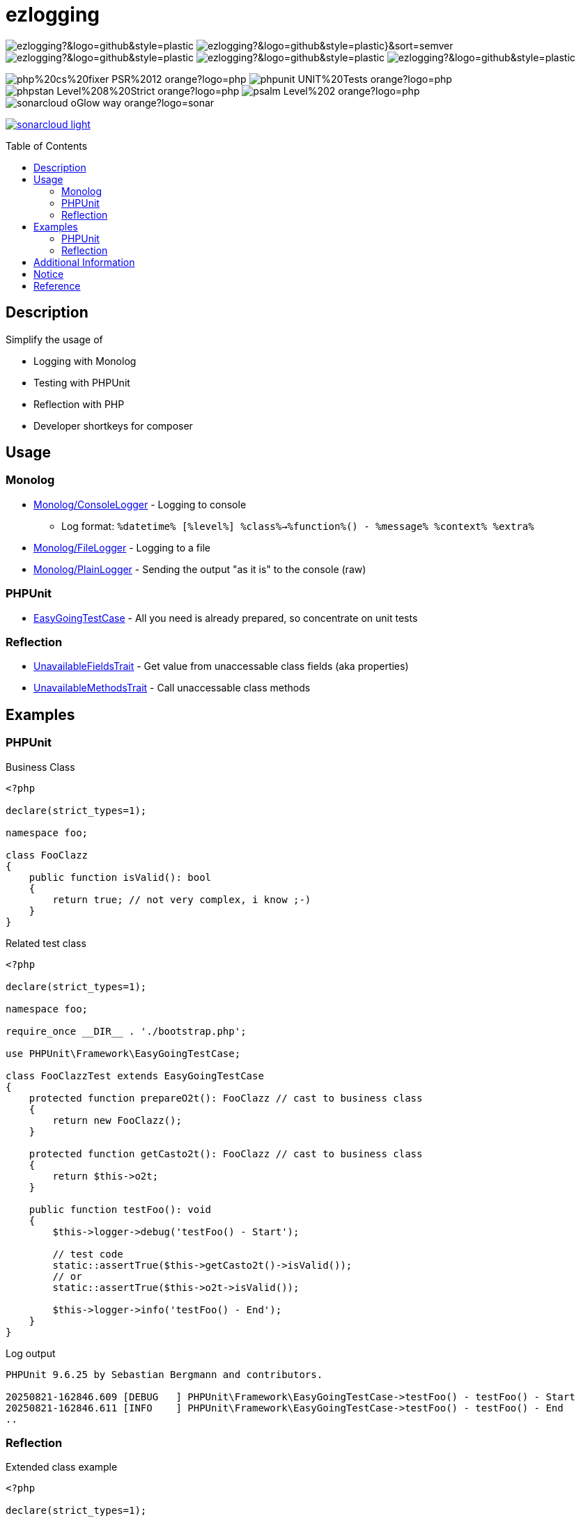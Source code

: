 :hide-uri-scheme:
:doctype: book

:site_resource: .
// project settings - START
// user data
:acc_vcs_url: https://github.com
:acc_user: ollily
:acc_user_orga: The-oGlow
:acc_user_name: Oliver Glowa
:acc_user_email: coding at glowa-net dot com
:acc_user_hp: http://coding.glowa-net.com
:acc_user_url: {acc_vcs_url}/{acc_user}[{acc_user_name}]

// organization
:orga_vcs_url: {acc_vcs_url}
:orga_user: The-oGlow
:orga_user_name: The oGlow
:orga_user_email: {acc_user_email}
:orga_user_hp: {acc_user_hp}
:orga_user_url: {orga_vcs_url}/{orga_user}[{orga_user_name}]

// organization team
:orga_team_user: oteam
:orga_team_user_name: The oTeam
:orga_team_email: {orga_user_email}
:orga_team_hp: {orga_user_hp}
:orga_team_url: {orga_vcs_url}/orgs/{orga_user}/teams/{orga_team_user}[{orga_team_user_name}]

// module data
:pj_author: {acc_user_name}
:pj_version: [latest version]
:pj_year: 2025
:pj_description: Simplify the usage of - Logging with Monolog - Testing with PHPUnit - Reflection with PHP - Developer shortkeys for composer
:pj_gh_vcs_url: {orga_vcs_url}
:pj_gh_account: {orga_user}
:pj_gh_repo: ezlogging
:pj_cdcy_id: 7a8ae6e4ac2348c58b2ffb59f992e4e7
:pj_cvrlls_id: {pj_gh_account}/{pj_gh_repo}
:pj_opnssf_id: -1
:pj_cvrty_id: -1

// project settings - END
// common settings - START
:brnch1: master
:brnch2: develop
:cm_shlds_url: https://img.shields.io
:cm_shlds_badge_url: {cm_shlds_url}/badge
:cm_shlds_img_style: &style=plastic
:cm_shlds_notsupp_url: {cm_shlds_badge_url}/info-not%20supported-lightgrey?{cm_shlds_img_style}
:cm_shlds_notneed_url: {cm_shlds_badge_url}/info-not%20needed-lightgrey?{cm_shlds_img_style}

// github
:cm_gh_wrkflw_link: actions/workflows

// shields for github
:cm_shlds_gh_url: {cm_shlds_url}/github
:cm_shlds_gh_logo: logo=github
:cm_shlds_gh_style: &{cm_shlds_gh_logo}{cm_shlds_img_style}
:cm_shlds_gh_status_url: {cm_shlds_gh_url}/actions/workflow/status
:cm_shlds_gh_issues_url: {cm_shlds_gh_url}/issues
// :cm_shlds_gh_pulls_url: {cm_shlds_gh_url}/pulls
:cm_shlds_gh_license_url: {cm_shlds_gh_url}/license
:cm_shlds_gh_release_url: {cm_shlds_gh_url}/v/release
:cm_shlds_gh_langtop_url: {cm_shlds_gh_url}/languages/count
:cm_shlds_gh_langcount_url: {cm_shlds_gh_url}/languages/top
:cm_shlds_gh_checkruns_url: {cm_shlds_gh_url}/check-runs

// sonar
:cm_snr_url: https://sonarcloud.io
:cm_snr_badge_url: {cm_snr_url}/images/project_badges
:cm_snr_dash_url: {cm_snr_url}/dashboard?id=
:cm_snr_api_url: {cm_snr_url}/api
:cm_snr_qgate_url: {cm_snr_api_url}/project_badges/quality_gate?project=
:cm_snr_brnch_url: {cm_snr_url}/summary/new_code?id=
:cm_snr_mes_tsd: component_measures?metric=test_success_density&view=list
:cm_snr_mes_test: component_measures?metric=tests&view=list
:cm_snr_mes_cov: component_measures?metric=coverage&view=list
:cm_snr_logo_url: {cm_snr_badge_url}/sonarcloud-black.svg
:cm_snr_logo_url2: {cm_snr_badge_url}/sonarcloud-light.svg

// shields for sonar
:cm_shlds_snr_url: {cm_shlds_url}/sonar
:cm_shlds_snr_logo: logo=sonarcloud&server=https%3A%2F%2Fsonarcloud.io
:cm_shlds_snr_style: &{cm_shlds_snr_logo}{cm_shlds_img_style}
:cm_shlds_snr_qgate_url: {cm_shlds_snr_url}/quality_gate
:cm_shlds_snr_tsd_url: {cm_shlds_snr_url}/test_success_density
:cm_shlds_snr_tests_url: {cm_shlds_snr_url}/tests
:cm_shlds_snr_coverage_url: {cm_shlds_snr_url}/coverage
:cm_shlds_snr_violations_url: {cm_shlds_snr_url}/violations
:cm_shlds_tool_phpcsfixer_url: {cm_shlds_badge_url}/php%20cs%20fixer-PSR%2012-orange?logo=php
:cm_shlds_tool_phpunit_url: {cm_shlds_badge_url}/phpunit-UNIT%20Tests-orange?logo=php
:cm_shlds_tool_phpstan_url: {cm_shlds_badge_url}/phpstan-Level%208%20Strict-orange?logo=php
:cm_shlds_tool_psalm_url: {cm_shlds_badge_url}/psalm-Level%202-orange?logo=php
:cm_shlds_tool_sonarcloud_url: {cm_shlds_badge_url}/sonarcloud-oGlow_way-orange?logo=sonar
:cm_snr_tool_sonarcloud_url: {cm_snr_logo_url2}

// codacy
:cm_cdcy_url: https://www.codacy.com
:cm_cdcy_app: https://app.codacy.com
:cm_cdcy_badge_grade_url: {cm_cdcy_app}/project/badge/Grade
:cm_cdcy_badge_coverage_url: {cm_cdcy_app}/project/badge/Coverage
:cm_cdcy_dash_gh_url: {cm_cdcy_app}/gh

// shields for codacy
:cm_shlds_cdcy_url: {cm_shlds_url}/codacy
:cm_shlds_cdcy_logo: logo=codacy
:cm_shlds_cdcy_style: &{cm_shlds_cdcy_logo}{cm_shlds_img_style}
:cm_shlds_cdcy_grade_url: {cm_shlds_cdcy_url}/grade
:cm_shlds_cdcy_coverage_url: {cm_shlds_cdcy_url}/coverage

// coveralls
:cm_cvrlls_url: https://coveralls.io
:cm_cvrlls_dash_gh_url: {cm_cvrlls_url}/github
:cm_cvrlls_repos_gh_url: {cm_cvrlls_url}/repos/github

// shields for coveralls
:cm_shlds_cvrlls_url: {cm_shlds_url}/coveralls/github
:cm_shlds_cvrlls_logo: logo=coveralls
:cm_shlds_cvrlls_style: &{cm_shlds_cvrlls_logo}{cm_shlds_img_style}

// openssf
:cm_opnssf_url: https://www.bestpractices.dev
:cm_opnssf_badge_url: {cm_opnssf_url}/projects
:cm_opnssf_dash_url: {cm_opnssf_url}/projects

// project settings (generated)
// module data generated
:pj_cright_author: (c) {pj_year} by {acc_user_url}
:pj_cright_orga: (c) {pj_year} by {orga_user_url}
:pj_gh_vcsid: {pj_gh_account}/{pj_gh_repo}
:pj_gh_vcsid_url: {pj_gh_vcs_url}/{pj_gh_vcsid}
:pj_gh_wflow_url: {pj_gh_vcsid_url}/{cm_gh_wrkflw_link}
:pj_snr_projid: {pj_gh_account}_{pj_gh_repo}
:pj_snr_component: {pj_gh_account}:{pj_gh_repo}
:pj_snr_dash_url: {cm_snr_dash_url}{pj_snr_projid}
:pj_snr_brnch_main_url: {cm_snr_brnch_url}{pj_snr_projid}
:pj_snr_brnch1_url: {cm_snr_brnch_url}{pj_snr_projid}&branch={brnch1}
:pj_snr_brnch2_url: {cm_snr_brnch_url}{pj_snr_projid}&branch={brnch2}
:pj_cdcy_vcsid: {pj_gh_vcsid}
:pj_cvrlls_vcsid: {pj_cvrlls_id}
:pj_opnssf_vcsid: {pj_opnssf_id}

// project status
:pj_ps_release_url: {cm_shlds_gh_release_url}/{pj_gh_vcsid}?{cm_shlds_gh_style}}&sort=semver
:pj_ps_license_url: {cm_shlds_gh_license_url}/{pj_gh_vcsid}?{cm_shlds_gh_style}
:pj_ps_langtop_url: {cm_shlds_gh_langtop_url}/{pj_gh_vcsid}?{cm_shlds_gh_style}
:pj_ps_langcount_url: {cm_shlds_gh_langcount_url}/{pj_gh_vcsid}?{cm_shlds_gh_style}
:pj_ps_issues_url: {cm_shlds_gh_issues_url}/{pj_gh_vcsid}?{cm_shlds_gh_style}

// quality information
// qi shields
:pj_qi_qgate_url: {cm_shlds_snr_qgate_url}/{pj_snr_projid}?{cm_shlds_snr_style}
:pj_qi_tsd_url: {cm_shlds_snr_tsd_url_url}/{pj_snr_projid}?{cm_shlds_snr_style}
:pj_qi_tests_url: {cm_shlds_snr_tests_url}/{pj_snr_projid}?{cm_shlds_snr_style}
:pj_qi_coverage_url: {cm_shlds_snr_coverage_url}/{pj_snr_projid}?{cm_shlds_snr_style}
:pj_qi_violations_url: {cm_shlds_snr_violations_url}/{pj_snr_projid}?{cm_shlds_snr_style}

// qi sonar
:pj_qi_snr_brnch1_qgate_url: {cm_shlds_snr_qgate_url}/{pj_snr_projid}/{brnch1}?{cm_shlds_snr_style}
:pj_qi_snr_brnch2_qgate_url: {cm_shlds_snr_qgate_url}/{pj_snr_projid}/{brnch2}?{cm_shlds_snr_style}
:pj_qi_snr_qgate_url: {cm_snr_qgate_url}{pj_snr_projid}
:pj_qi_snr_logo_url: {cm_snr_logo_url}

// build status
:pj_bs_brnch1_status_url: {cm_shlds_gh_status_url}/{pj_gh_vcsid}/build.yml?{cm_shlds_gh_style}&branch={brnch1}&label={brnch1}
:pj_bs_brnch2_status_url: {cm_shlds_gh_status_url}/{pj_gh_vcsid}/build.yml?{cm_shlds_gh_style}&branch={brnch2}&label={brnch2}
:pj_bs_brnch1_checkruns_url: {cm_shlds_gh_checkruns_url}/{pj_gh_vcsid}/{brnch1}?{cm_shlds_snr_style}
:pj_bs_brnch2_checkruns_url: {cm_shlds_gh_checkruns_url}/{pj_gh_vcsid}/{brnch2}?{cm_shlds_snr_style}

// test information
// ti sonar
:pj_ti_snr_brnch1_tsd_url: {cm_shlds_snr_tsd_url}/{pj_snr_projid}/{brnch1}?{cm_shlds_snr_style}
:pj_ti_snr_brnch2_tsd_url: {cm_shlds_snr_tsd_url}/{pj_snr_projid}/{brnch2}?{cm_shlds_snr_style}
:pj_ti_snr_brnch1_tests_url: {cm_shlds_snr_tests_url}/{pj_snr_projid}/{brnch1}?{cm_shlds_snr_style}
:pj_ti_snr_brnch2_tests_url: {cm_shlds_snr_tests_url}/{pj_snr_projid}/{brnch2}?{cm_shlds_snr_style}
:pj_ti_snr_brnch1_coverage_url: {cm_shlds_snr_coverage_url}/{pj_snr_projid}/{brnch1}?{cm_shlds_snr_style}
:pj_ti_snr_brnch2_coverage_url: {cm_shlds_snr_coverage_url}/{pj_snr_projid}/{brnch2}?{cm_shlds_snr_style}
:pj_ti_snr_brnch1_violations_url: {cm_shlds_snr_violations_url}/{pj_snr_projid}/{brnch1}?{cm_shlds_snr_style}
:pj_ti_snr_brnch2_violations_url: {cm_shlds_snr_violations_url}/{pj_snr_projid}/{brnch2}?{cm_shlds_snr_style}

// qi openssf
ifeval::["{pj_opnssf_id}" == "-1"]
:pj_opnssf_dash_url: {cm_shlds_notsupp_url}
:pj_qi_opnssf_status_url: {cm_shlds_notsupp_url}
endif::[]
ifeval::["{pj_opnssf_id}" != "-1"]
:pj_opnssf_dash_url: {cm_opnssf_dash_url}/{pj_opnssf_vcsid}
:pj_qi_opnssf_status_url: {cm_opnssf_badge_url}/{pj_opnssf_vcsid}/badge
endif::[]

// qi codacy
ifeval::["{pj_cdcy_id}" == "-1"]
:pj_cdcy_vcsid_url: {cm_shlds_notsupp_url}
:pj_cdcy_branch1_url: {cm_shlds_notsupp_url}
:pj_cdcy_branch2_url: {cm_shlds_notsupp_url}
:pj_qi_cdcy_badge_grade_url: {cm_shlds_notsupp_url}
:pj_qi_cdcy_brnch1_grade_url: {cm_shlds_notsupp_url}
:pj_qi_cdcy_brnch2_grade_url: {cm_shlds_notsupp_url}
:pj_ti_cdcy_badge_coverage_url: {cm_shlds_notsupp_url}
:pj_ti_cdcy_brnch1_coverage_url: {cm_shlds_notsupp_url}
:pj_ti_cdcy_brnch2_coverage_url: {cm_shlds_notsupp_url}
endif::[]
ifeval::["{pj_cdcy_id}" != "-1"]
:pj_cdcy_vcsid_url: {cm_cdcy_dash_gh_url}/{pj_cdcy_vcsid}/dashboard
:pj_cdcy_branch1_url: {pj_cdcy_vcsid_url}?branch={brnch1}
:pj_cdcy_branch2_url: {pj_cdcy_vcsid_url}?branch={brnch2}
:pj_qi_cdcy_badge_grade_url: {cm_cdcy_badge_grade_url}/{pj_cdcy_id}
:pj_qi_cdcy_brnch1_grade_url: {cm_shlds_cdcy_grade_url}/{pj_cdcy_id}/{brnch1}?{cm_shlds_cdcy_style}
:pj_qi_cdcy_brnch2_grade_url: {cm_shlds_cdcy_grade_url}/{pj_cdcy_id}/{brnch2}?{cm_shlds_cdcy_style}
:pj_ti_cdcy_badge_coverage_url: {cm_cdcy_badge_coverage_url}/{pj_cdcy_id}
:pj_ti_cdcy_brnch1_coverage_url: {cm_shlds_cdcy_coverage_url}/{pj_cdcy_id}/{brnch1}?{cm_shlds_cdcy_style}
:pj_ti_cdcy_brnch2_coverage_url: {cm_shlds_cdcy_coverage_url}/{pj_cdcy_id}/{brnch2}?{cm_shlds_cdcy_style}
endif::[]

// ti coveralls
ifeval::["{pj_cvrlls_id}" == "-1"]
:pj_cvrlls_dash_gh_url: {cm_shlds_notsupp_url}
:pj_cvrlls_brnch1_dash_gh_url: {cm_shlds_notsupp_url}
:pj_cvrlls_brnch2_dash_gh_url: {cm_shlds_notsupp_url}
:pj_ti_cvrlls_brnch1_coverage_url: {cm_shlds_notsupp_url}
:pj_ti_cvrlls_brnch2_coverage_url: {cm_shlds_notsupp_url}
:pj_ti_cvrlls_brnch1_status_url: {cm_shlds_notsupp_url}
:pj_ti_cvrlls_brnch2_status_url: {cm_shlds_notsupp_url}
endif::[]
ifeval::["{pj_cvrlls_id}" != "-1"]
:pj_cvrlls_dash_gh_url: {cm_cvrlls_dash_gh_url}/{pj_cvrlls_vcsid}
:pj_cvrlls_brnch1_dash_gh_url: {cm_cvrlls_dash_gh_url}/{pj_cvrlls_vcsid}?branch={brnch1}
:pj_cvrlls_brnch2_dash_gh_url: {cm_cvrlls_dash_gh_url}/{pj_cvrlls_vcsid}?branch={brnch2}
:pj_ti_cvrlls_brnch1_coverage_url: {cm_cvrlls_repos_gh_url}/{pj_cvrlls_vcsid}/badge.svg?branch={brnch1}
:pj_ti_cvrlls_brnch2_coverage_url: {cm_cvrlls_repos_gh_url}/{pj_cvrlls_vcsid}/badge.svg?branch={brnch2}
:pj_ti_cvrlls_brnch1_status_url: {cm_shlds_cvrlls_url}/{pj_cvrlls_vcsid}/{brnch1}?{cm_shlds_cvrlls_style}
:pj_ti_cvrlls_brnch2_status_url: {cm_shlds_cvrlls_url}/{pj_cvrlls_vcsid}/{brnch2}?{cm_shlds_cvrlls_style}
endif::[]

// common settings - END

:source-highlighter: highlight.js

= {pj_gh_repo}
:toc: preamble
:toclevels: 2

image:{pj_ps_license_url}[title="License"]
image:{pj_ps_release_url}[title="Latest Release"]
image:{pj_ps_langtop_url}[title="Main Language"]
image:{pj_ps_langcount_url}[title="No of Languages"]
image:{pj_ps_issues_url}[title="Open Issues"]

image:{cm_shlds_tool_phpcsfixer_url}[title="PHP CS Fixer Ruleset"]
image:{cm_shlds_tool_phpunit_url}[title="PHPUnit Tests"]
image:{cm_shlds_tool_phpstan_url}[title="PHPStan Level"]
image:{cm_shlds_tool_psalm_url}[title="Psalm Level"]
image:{cm_shlds_tool_sonarcloud_url}[title="Sonarcloud Quality Gateway"]

link:{pj_snr_dash_url}[image:{cm_snr_tool_sonarcloud_url}[title="Sonarcloud Logo"]]

== Description

Simplify the usage of

* Logging with Monolog
* Testing with PHPUnit
* Reflection with PHP
* Developer shortkeys for composer

== Usage

=== Monolog

* link:src/Monolog/ConsoleLogger.php[Monolog/ConsoleLogger] - Logging to console
** Log format: `%datetime% [%level%] %class%->%function%() - %message% %context% %extra%`
* link:src/Monolog/FileLogger.php[Monolog/FileLogger] - Logging to a file
* link:src/Monolog/PlainLogger.php[Monolog/PlainLogger] - Sending the output "as it is" to the console (raw)

=== PHPUnit

* link:src/PHPUnit/Framework/EasyGoingTestCase.php[EasyGoingTestCase] - All you need is already prepared, so concentrate on unit tests

=== Reflection

* link:src/Tools/Reflection/UnavailableFieldsTrait.php[UnavailableFieldsTrait] - Get value from unaccessable class fields (aka properties)
* link:src/Tools/Reflection/UnavailableMethodsTrait.php[UnavailableMethodsTrait] - Call unaccessable class methods

== Examples

=== PHPUnit

.Business Class
[source,php]
----
<?php

declare(strict_types=1);

namespace foo;

class FooClazz
{
    public function isValid(): bool
    {
        return true; // not very complex, i know ;-)
    }
}
----

.Related test class
[source,php]
----
<?php

declare(strict_types=1);

namespace foo;

require_once __DIR__ . './bootstrap.php';

use PHPUnit\Framework\EasyGoingTestCase;

class FooClazzTest extends EasyGoingTestCase
{
    protected function prepareO2t(): FooClazz // cast to business class
    {
        return new FooClazz();
    }

    protected function getCasto2t(): FooClazz // cast to business class
    {
        return $this->o2t;
    }

    public function testFoo(): void
    {
        $this->logger->debug('testFoo() - Start');

        // test code
        static::assertTrue($this->getCasto2t()->isValid());
        // or
        static::assertTrue($this->o2t->isValid());

        $this->logger->info('testFoo() - End');
    }
}
----

.Log output
[source,text]
----
PHPUnit 9.6.25 by Sebastian Bergmann and contributors.

20250821-162846.609 [DEBUG   ] PHPUnit\Framework\EasyGoingTestCase->testFoo() - testFoo() - Start
20250821-162846.611 [INFO    ] PHPUnit\Framework\EasyGoingTestCase->testFoo() - testFoo() - End
..
----

=== Reflection

.Extended class example
[source,php]
----
<?php

declare(strict_types=1);

namespace foo;

class FooClazz
{
    private $privateFoo = 'privateFooValue';

    protected function protectedFoo(): string
    {
        return 'protectedFooMethod';
    }
}
----

.Related extended test class example
[source,php]
----
<?php

declare(strict_types=1);

namespace foo;

require_once __DIR__ . './bootstrap.php';

use ollily\Tools\Reflection\UnavailableFieldsTrait;
use ollily\Tools\Reflection\UnavailableMethodsTrait;
use PHPUnit\Framework\EasyGoingTestCase;

class FooClazzTest extends EasyGoingTestCase
{
    use UnavailableFieldsTrait;
    use UnavailableMethodsTrait;

    protected function prepareO2t(): FooClazz // cast to business class
    {
        return new FooClazz();
    }

    protected function getCasto2t(): FooClazz // cast to business class
    {
        return $this->o2t;
    }

    public function testPrivateField(): void
    {
        $result = $this->getFieldFromO2t('privateFoo');
        // or
        $result2 = $this->getFieldByReflection(FooClazz::class, 'privateFoo', $this->o2t);
        $this->logger->info("privateFoo is '${result}' or '${result2}'");

        static::assertEquals('privateFooValue', $result);
        static::assertEquals($result, $result2);
    }

    public function testProtectedMethod(): void
    {
        $result = $this->callMethodOnO2t('protectedFoo');
        // or
        $result2 = $this->callMethodByReflection(FooClazz::class, 'protectedFoo', $this->o2t);
        $this->logger->info("protectedFoo returns '${result}' or '${result2}'");

        static::assertEquals('protectedFooMethod', $result);
        static::assertEquals($result, $result2);
    }
}
----

.Log output
[source,text]
----
PHPUnit 9.6.25 by Sebastian Bergmann and contributors.

20250821-162846.588 [INFO    ] PHPUnit\Framework\EasyGoingTestCase->testPrivateField() - privateFoo is 'privateFooValue' or 'privateFooValue'
20250821-162846.608 [INFO    ] PHPUnit\Framework\EasyGoingTestCase->testProtectedMethod() - protectedFoo returns 'protectedFooMethod' or 'protectedFooMethod'
..
----

== Additional Information

* link:config.adoc[Configuration] - How to configure
* link:composer.adoc[Composer Commands] - New commands for composer
* link:analysis.adoc[Analysis] - Project Status

== Notice

Nothing to notice so far.

== Reference
* link:https://seldaek.github.io/monolog[Monolog]
* link:https://phpunit.de/[PHPUnit]
* link:https://www.php.net/manual/en/book.reflection.php[Reflection with PHP]
* link:https://getcomposer.org/[Composer]

_{pj_cright_author}_
